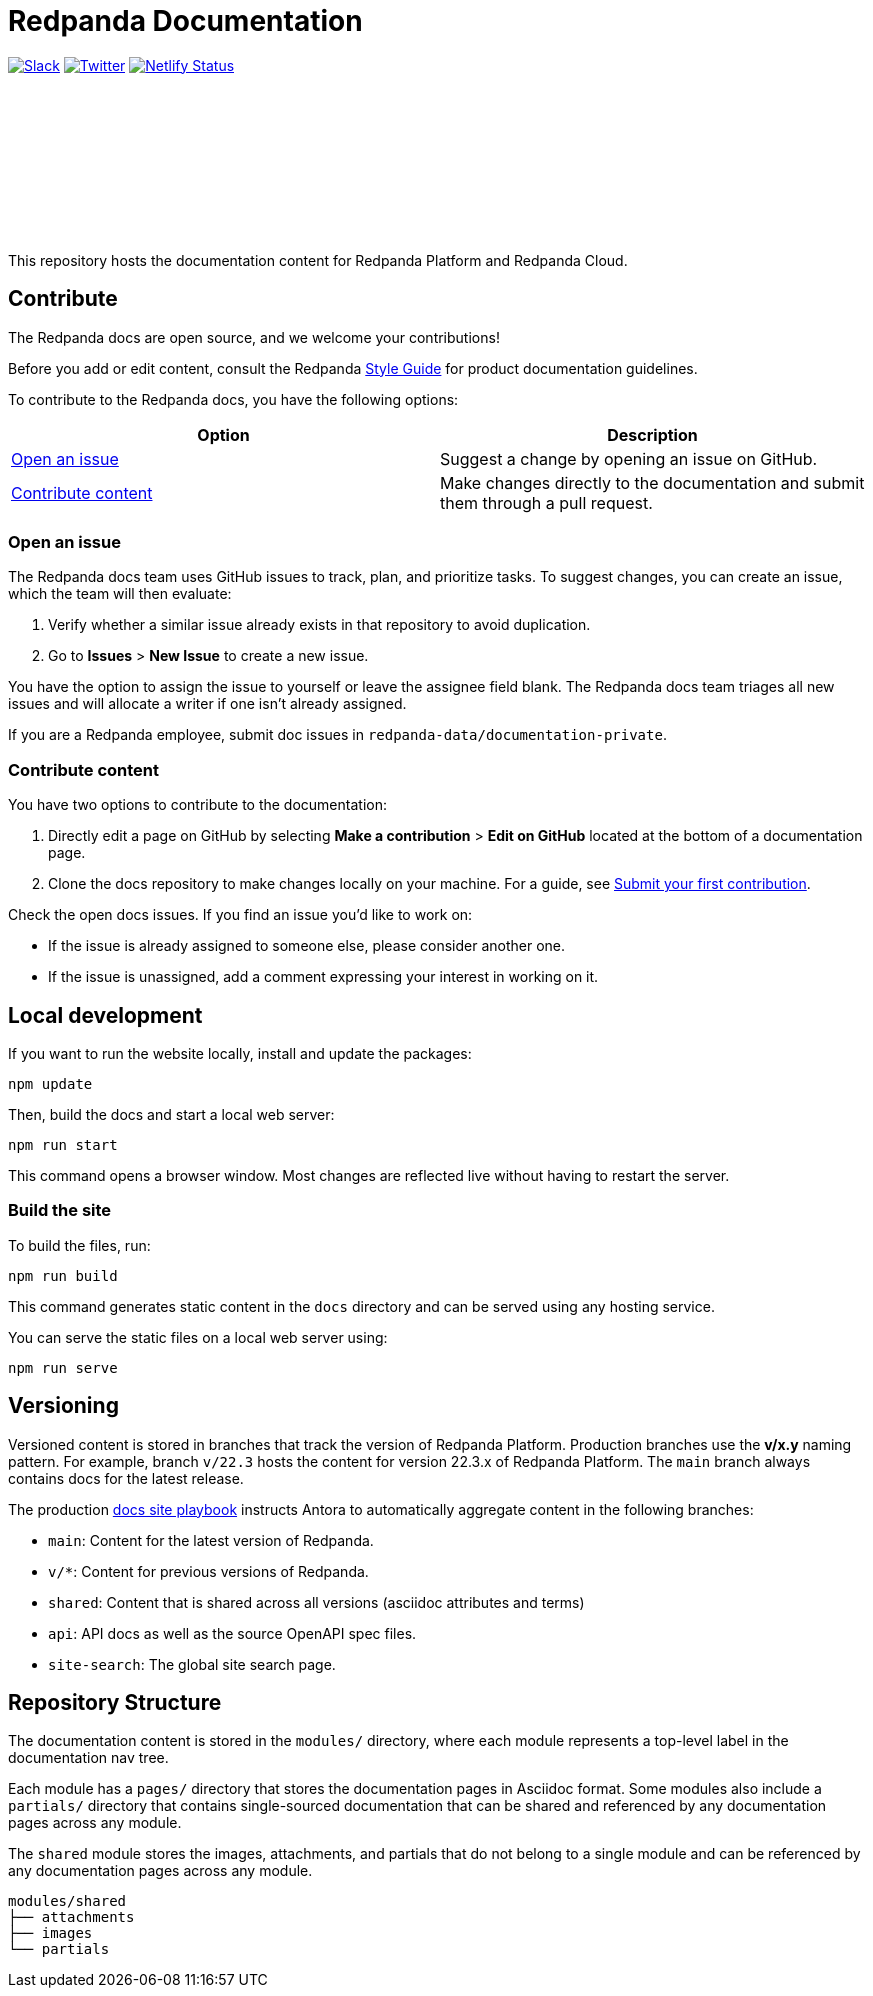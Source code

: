 = Redpanda Documentation
:url-playbook: https://github.com/redpanda-data/docs-site

image:https://img.shields.io/badge/slack-purple[Slack, link="https://redpanda.com/slack"]
image:https://img.shields.io/twitter/follow/redpandadata.svg?style=social&label=Follow[Twitter, link="https://twitter.com/intent/follow?screen_name=redpandadata"]
image:https://api.netlify.com/api/v1/badges/5b89dd6f-1847-419c-b3be-a1650ce8992f/deploy-status[Netlify Status, link="https://app.netlify.com/sites/redpanda-documentation/deploys"]

++++
<p>
<a href="https://docs.redpanda.com">
<object type="image/svg+xml">
  <img src="https://raw.githubusercontent.com/redpanda-data/docs-ui/main/src/img/redpanda-docs-logo.svg"/>
</object>
</p></a>
++++

This repository hosts the documentation content for Redpanda Platform and Redpanda Cloud.

== Contribute

The Redpanda docs are open source, and we welcome your contributions!

Before you add or edit content, consult the Redpanda https://github.com/redpanda-data/docs-site/blob/main/meta-docs/STYLE-GUIDE.adoc[Style Guide] for product documentation guidelines.

To contribute to the Redpanda docs, you have the following options:

|===
|Option|Description

|<<Open an issue>>
|Suggest a change by opening an issue on GitHub.

|<<Contribute content>>
|Make changes directly to the documentation and submit them through a pull request.

|===

=== Open an issue

The Redpanda docs team uses GitHub issues to track, plan, and prioritize tasks. To suggest changes, you can create an issue, which the team will then evaluate:

. Verify whether a similar issue already exists in that repository to avoid duplication.
. Go to **Issues** > **New Issue** to create a new issue.

You have the option to assign the issue to yourself or leave the assignee field blank. The Redpanda docs team triages all new issues and will allocate a writer if one isn't already assigned.

If you are a Redpanda employee, submit doc issues in `redpanda-data/documentation-private`.

=== Contribute content

You have two options to contribute to the documentation:

. Directly edit a page on GitHub by selecting **Make a contribution** > **Edit on GitHub** located at the bottom of a documentation page.
. Clone the docs repository to make changes locally on your machine. For a guide, see {url-playbook}/blob/main/meta-docs/CONTRIBUTING.adoc[Submit your first contribution].

Check the open docs issues. If you find an issue you'd like to work on:

- If the issue is already assigned to someone else, please consider another one.
- If the issue is unassigned, add a comment expressing your interest in working on it.

== Local development

If you want to run the website locally, install and update the packages:

```bash
npm update
```

Then, build the docs and start a local web server:

```bash
npm run start
```

This command opens a browser window. Most changes are reflected live without having to restart the server.

=== Build the site

To build the files, run:

```bash
npm run build
```

This command generates static content in the `docs` directory and can be served using any hosting service.

You can serve the static files on a local web server using:

```bash
npm run serve
```

== Versioning

Versioned content is stored in branches that track the version of Redpanda Platform. Production branches use the *v/x.y* naming pattern. For example, branch `v/22.3` hosts the content for version 22.3.x of Redpanda Platform. The `main` branch always contains docs for the latest release.

The production {url-playbook}[docs site playbook] instructs Antora to automatically aggregate content in the following branches:

- `main`: Content for the latest version of Redpanda.
- `v/*`: Content for previous versions of Redpanda.
- `shared`: Content that is shared across all versions (asciidoc attributes and terms)
- `api`: API docs as well as the source OpenAPI spec files.
- `site-search`: The global site search page.

== Repository Structure

The documentation content is stored in the `modules/` directory, where each module represents a top-level label in the documentation nav tree.

Each module has a `pages/` directory that stores the documentation pages in Asciidoc format. Some modules also include a `partials/` directory that contains single-sourced documentation that can be shared and referenced by any documentation pages across any module.

The `shared` module stores the images, attachments, and partials that do not belong to a single module and can be referenced by any documentation pages across any module.

....
modules/shared
├── attachments
├── images
└── partials
....
